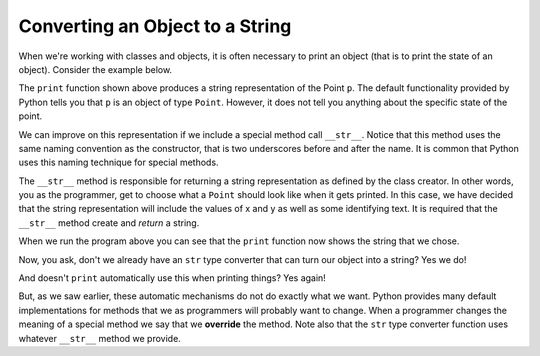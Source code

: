 ..  Copyright (C)  Brad Miller, David Ranum, Jeffrey Elkner, Peter Wentworth, Allen B. Downey, Chris
    Meyers, and Dario Mitchell. Permission is granted to copy, distribute
    and/or modify this document under the terms of the GNU Free Documentation
    License, Version 1.3 or any later version published by the Free Software
    Foundation; with Invariant Sections being Forward, Prefaces, and
    Contributor List, no Front-Cover Texts, and no Back-Cover Texts. A copy of
    the license is included in the section entitled "GNU Free Documentation
    License".

Converting an Object to a String
--------------------------------

 
When we're working with classes and objects, it is often necessary to print an object (that is to print the state of an object).
Consider the example below.

.. activecode:: chp13_classesstr1
    
    class Point:
        """ Point class for representing and manipulating x,y coordinates. """
        
        def __init__(self, initX, initY):
            """ Create a new point at the given coordinates. """ 
            self.x = initX
            self.y = initY

        def getX(self):
            return self.x

        def getY(self):
            return self.y

        def distanceFromOrigin(self):
            return ((self.x ** 2) + (self.y ** 2)) ** 0.5

    
    p = Point(7, 6)
    print(p)

The ``print`` function shown above produces a string representation of the Point ``p``.  The default functionality provided by
Python tells you that ``p`` is an object of type ``Point``.  However, it does not tell you anything about the specific
state of the point.

We can improve on this representation if we include a special method call ``__str__``.  Notice that this method uses the same naming convention as the constructor, that is two underscores before and after the name. It is common that Python
uses this naming technique for special methods.

The ``__str__`` method is responsible for returning a string representation as defined by the class creator. In other words, you as the programmer, get to choose what a ``Point`` should look like when it gets printed. In this case, we
have decided that the string representation will include the values of x and y as well as some identifying text. It
is required that the ``__str__`` method create and *return* a string.

.. activecode:: chp13_classesstr2

    class Point:
        """ Point class for representing and manipulating x,y coordinates. """

        def __init__(self, initX, initY):
            """ Create a new point at the given coordinates. """
            self.x = initX
            self.y = initY

        def getX(self):
            return self.x

        def getY(self):
            return self.y

        def distanceFromOrigin(self):
            return ((self.x ** 2) + (self.y ** 2)) ** 0.5
          
        def __str__(self):
            return "x=" + str(self.x) + ", y=" + str(self.y)

    p = Point(7, 6)
    print(p)


When we run the program above you can see that the ``print`` function now shows the string that we chose.

Now, you ask, don't we already have an ``str`` type converter that can 
turn our object into a string? Yes we do!  

And doesn't ``print``
automatically use this when printing things? Yes again! 


But, as we saw earlier, these automatic mechanisms do not do exactly what we want. Python provides many default implementations for
methods that we as programmers will probably want to change. When a programmer changes the meaning of a special method we
say that we **override** the method. Note also that the ``str`` type converter function uses whatever ``__str__`` method we
provide.


